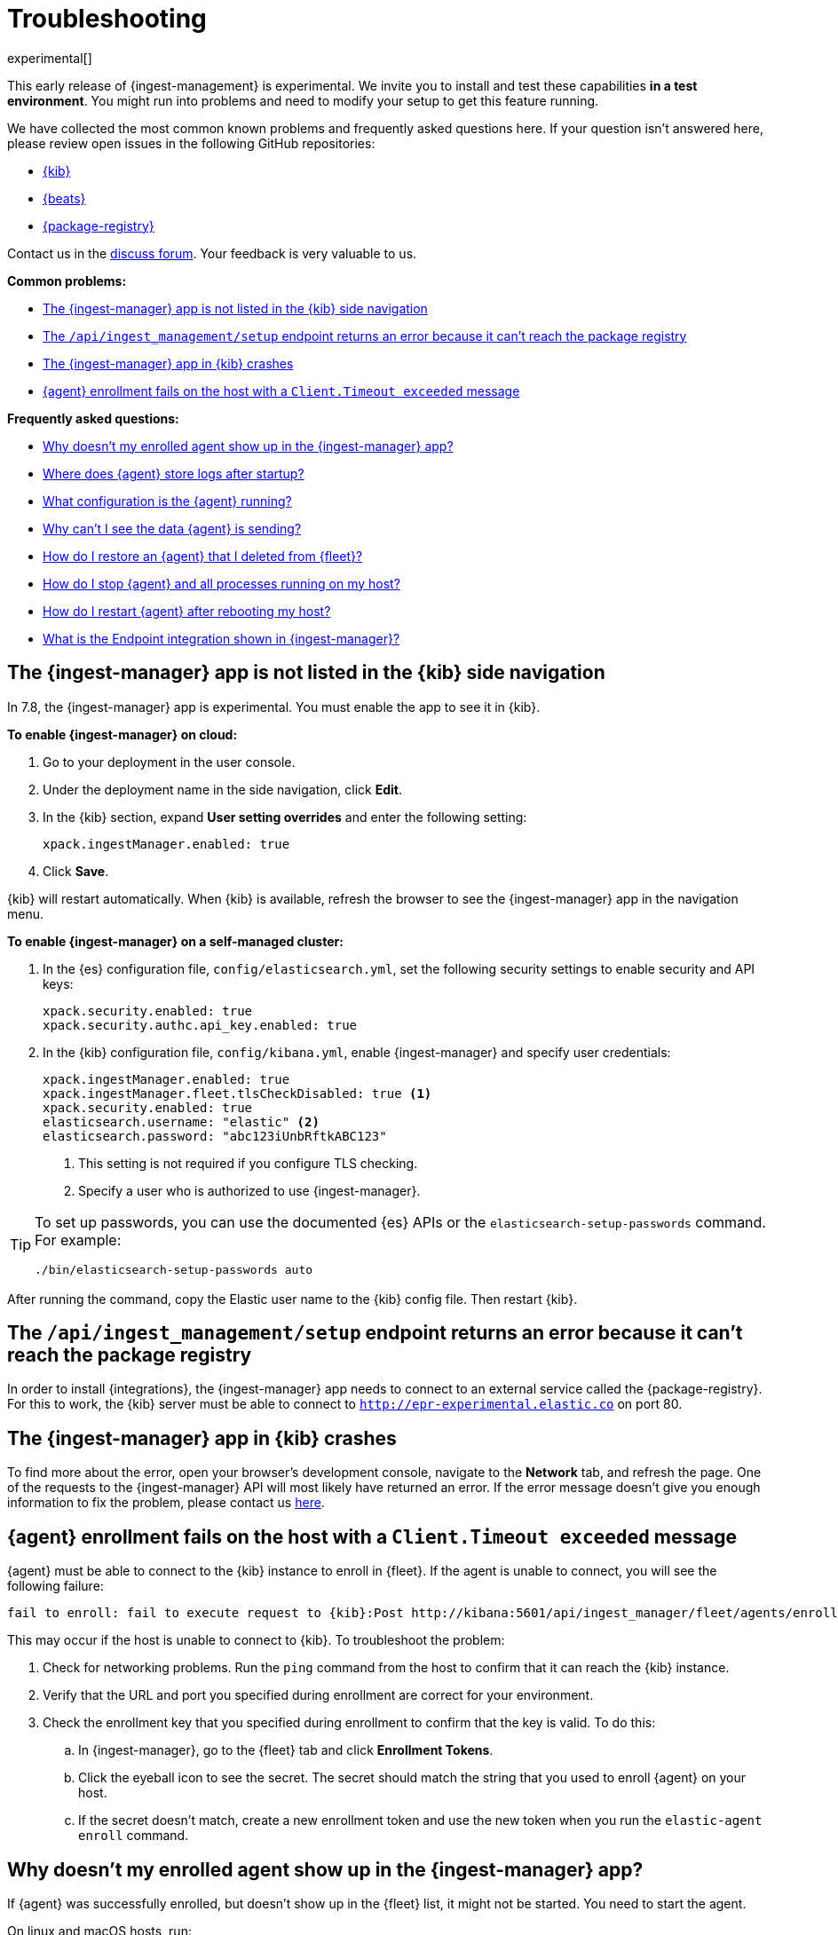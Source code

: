 [[ingest-management-troubleshooting]]
[role="xpack"]
= Troubleshooting

experimental[]

This early release of {ingest-management} is experimental. We invite you to
install and test these capabilities **in a test environment**. You might run
into problems and need to modify your setup to get this feature running.

We have collected the most common known problems and frequently asked questions
here. If your question isn't answered here, please review open issues in the
following GitHub repositories:

* https://github.com/elastic/kibana/issues[{kib}]
* https://github.com/elastic/beats/issuess[{beats}]
* https://github.com/elastic/package-registry/issues[{package-registry}]

Contact us in the https://ela.st/ingest-manager-feedback[discuss forum]. Your feedback is very
valuable to us.


**Common problems:**

* <<ingest-manager-not-in-kibana>>
* <<ingest-management-setup-fails>>
* <<ingest-manager-app-crashes>>
* <<agent-enrollment-timeout>>

**Frequently asked questions:**

* <<enrolled-agent-not-showing-up>>
* <<where-are-the-agent-logs>>
* <<what-is-my-agent-config>>
* <<where-is-the-data-agent-is-sending>>
* <<i-deleted-my-agent>>
* <<i-need-to-stop-agent>>
* <<i-rebooted-my-host>>
* <<what-is-the-endpoint-package>>

[float]
[[ingest-manager-not-in-kibana]]
== The {ingest-manager} app is not listed in the {kib} side navigation

In 7.8, the {ingest-manager} app is experimental. You must enable the app to
see it in {kib}.

//TODO: Add platform tabs when the tabbed panel widget is stable (possibly after
// 7.8)

**To enable {ingest-manager} on cloud:**

. Go to your deployment in the user console.

. Under the deployment name in the side navigation, click **Edit**.

. In the {kib} section, expand **User setting overrides** and enter the
following setting:
+
[source,yaml]
----
xpack.ingestManager.enabled: true
----

. Click **Save**.

{kib} will restart automatically. When {kib} is available, refresh the browser
to see the {ingest-manager} app in the navigation menu.

**To enable {ingest-manager} on a self-managed cluster:**

. In the {es} configuration file, `config/elasticsearch.yml`, set the following
security settings to enable security and API keys:
+
[source,yaml]
----
xpack.security.enabled: true
xpack.security.authc.api_key.enabled: true
----

. In the {kib} configuration file, `config/kibana.yml`, enable {ingest-manager}
and specify user credentials:
+
[source,yaml]
----
xpack.ingestManager.enabled: true
xpack.ingestManager.fleet.tlsCheckDisabled: true <1>
xpack.security.enabled: true
elasticsearch.username: "elastic" <2>
elasticsearch.password: "abc123iUnbRftkABC123"
----
<1> This setting is not required if you configure TLS checking.
<2> Specify a user who is authorized to use {ingest-manager}.

[TIP]
=====
To set up passwords, you can use the documented {es} APIs or the
`elasticsearch-setup-passwords` command. For example:

`./bin/elasticsearch-setup-passwords auto`
=====

After running the command, copy the Elastic user name to the {kib} config file.
Then restart {kib}.

[float]
[[ingest-management-setup-fails]]
== The `/api/ingest_management/setup` endpoint returns an error because it can't reach the package registry

In order to install {integrations}, the {ingest-manager} app needs to connect to
an external service called the {package-registry}. For this to work, the {kib}
server must be able to connect to `http://epr-experimental.elastic.co` on port
80.

[float]
[[ingest-manager-app-crashes]]
== The {ingest-manager} app in {kib} crashes

To find more about the error, open your browser's development console, navigate
to the **Network** tab, and refresh the page. One of the requests to the
{ingest-manager} API will most likely have returned an error. If the error
message doesn't give you enough information to fix the problem, please contact
us https://ela.st/ingest-manager-feedback[here].

[float]
[[agent-enrollment-timeout]]
== {agent} enrollment fails on the host with a `Client.Timeout exceeded` message

{agent} must be able to connect to the {kib} instance to enroll in {fleet}.
If the agent is unable to connect, you will see the following failure:

[source,output]
-----
fail to enroll: fail to execute request to {kib}:Post http://kibana:5601/api/ingest_manager/fleet/agents/enroll?: net/http: request canceled while waiting for connection (Client.Timeout exceeded while awaiting headers)
-----

This may occur if the host is unable to connect to {kib}. To troubleshoot the
problem:

. Check for networking problems. Run the `ping` command from the host to confirm
that it can reach the {kib} instance.

. Verify that the URL and port you specified during enrollment are correct for
your environment.

. Check the enrollment key that you specified during enrollment to confirm that
the key is valid. To do this:
.. In {ingest-manager}, go to the {fleet} tab and click **Enrollment Tokens**. 
.. Click the eyeball icon to see the secret. The secret should match the string
that you used to enroll {agent} on your host.
.. If the secret doesn't match, create a new enrollment token and use the new
token when you run the `elastic-agent enroll` command.

[float]
[[enrolled-agent-not-showing-up]]
== Why doesn't my enrolled agent show up in the {ingest-manager} app?

If {agent} was successfully enrolled, but doesn't show up in the {fleet} list,
it might not be started. You need to start the agent.

// TODO: This should be single sourced. Update it when we add the tabbed widget
// (probably after 7.8).

On linux and macOS hosts, run:

[source,shell]
----
./elastic-agent run
----

On Windows hosts, run:

[source,shell]
----
elastic-agent.exe run
----

[float]
[[where-are-the-agent-logs]]
== Where does {agent} store logs after startup?

When started successfully, {metricbeat} logs are stored in
`data/logs/metricbeat` under the folder where {agent} was started. If that log
path does not exist, the agent was unable to start {metricbeat}, which is a
higher level problem to triage.

[float]
[[what-is-my-agent-config]]
== What configuration is the {agent} running?

To find the configuration file, inspect the `elastic-agent.yml` file in the
folder where you ran {agent}. If you're running the agent in {fleet} mode, this
file contains the following citation:

[source,yaml]
----
Management: mode: "fleet"
----

The `action_store.yml` contains the entire, unencrypted configuration:

* To see the {es} location, look at `outputs:hosts`.
* To see the {agent} version, look at the download folder and zip filenames.

This file also shows the version of all packages used by the current
configuration.

[float]
[[where-is-the-data-agent-is-sending]]
== Why can't I see the data {agent} is sending?

If {elastic-agent} is set up and running, but you don't see data in {kib}:



. Go to **Management > Dev Tools** in {kib}, and in the Console, search your
index for data. For example:
+
[source,console]
----
GET metrics-*/_search
----
+
Or if you prefer, go to the **Discover** app.

. Look at the data that {elastic-agent} has sent and see if the `name.host`
field contains your host machine name.

If you don't see data for your host, it's possible that the data is blocked
in the network, or that a firewall or security problem is preventing the {agent}
from sending the data.

Although it's redundant to install stand-alone {metricbeat}, you might want to
try installing it to see if it's able to send data successfully to {es}. For
more information, see
{metricbeat-ref}/metricbeat-getting-started.html[Get started with {metricbeat}].

If {metricbeat} is able to send data to {es}, there is possibly a bug or
problem with {agent}, and you should report it.

[float]
[[i-deleted-my-agent]]
== How do I restore an {agent} that I deleted from {fleet}?

It's ok, we've got your back! The data is still in {es}. To add {agent}
to {fleet} again, stop the agent, re-enroll the {agent} on the host, then run
{agent}.

[float]
[[i-need-to-stop-agent]]
== How do I stop {agent} and all processes running on my host?

To stop {agent} and its related executables, stop the {agent} process.

On Windows, if you installed the agent as a service, stop the service. If
necessary, use Task Manager on Windows to stop {agent}. This will kill the
{agent} process and any sub-processes it created (such as {beats}).

On Linux or macOS, run the following command to get the ID of the
`elastic-agent` process:

[source,shell]
----
ps | grep elastic-agent
----

Then kill the process.



[float]
[[i-rebooted-my-host]]
== How do I restart {agent} after rebooting my host?

On Windows, if you used Powershell to install {agent} as a service, the agent
should still be running after rebooting the host.

On macOS and Linux, you need to restart {agent} from the command line after
rebooting the host.

Support for installing {agent} as a service on all supported systems will be
available in a future release. To achieve this in the meantime, you can add the
start command to a user's startup profile.

[float]
[[what-is-the-endpoint-package]]
== What is the Endpoint integration shown in {ingest-manager}?

In 7.8, the Endpoint integration is non-functional. It cannot be used yet. It
exists as an artifact of the current feature development. Please watch for
announcements during upcoming release cycles. As a teaser, Endpoint is the
integration that will allow the Elastic Security app to have a dedicated
executable running like {beats} to protect the host and respond to detected
security concerns. Endpoint will be managed by {agent} in the same way that
{beats} are managed.
